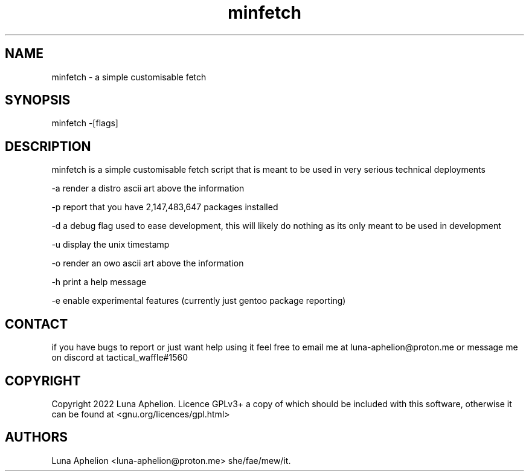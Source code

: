 .\" Automatically generated by Pandoc 2.19.2
.\"
.\" Define V font for inline verbatim, using C font in formats
.\" that render this, and otherwise B font.
.ie "\f[CB]x\f[]"x" \{\
. ftr V B
. ftr VI BI
. ftr VB B
. ftr VBI BI
.\}
.el \{\
. ftr V CR
. ftr VI CI
. ftr VB CB
. ftr VBI CBI
.\}
.TH "minfetch" "1" "2/10/22" "" ""
.hy
.SH NAME
.PP
minfetch - a simple customisable fetch
.SH SYNOPSIS
.PP
minfetch -[flags]
.SH DESCRIPTION
.PP
minfetch is a simple customisable fetch script that is meant to be used
in very serious technical deployments
.PP
-a render a distro ascii art above the information
.PP
-p report that you have 2,147,483,647 packages installed
.PP
-d a debug flag used to ease development, this will likely do nothing as
its only meant to be used in development
.PP
-u display the unix timestamp
.PP
-o render an owo ascii art above the information
.PP
-h print a help message
.PP
-e enable experimental features (currently just gentoo package
reporting)
.SH CONTACT
.PP
if you have bugs to report or just want help using it feel free to email
me at luna-aphelion\[at]proton.me or message me on discord at
tactical_waffle#1560
.SH COPYRIGHT
.PP
Copyright 2022 Luna Aphelion.
Licence GPLv3+ a copy of which should be included with this software,
otherwise it can be found at <gnu.org/licences/gpl.html>
.SH AUTHORS
Luna Aphelion <luna-aphelion@proton.me> she/fae/mew/it.
